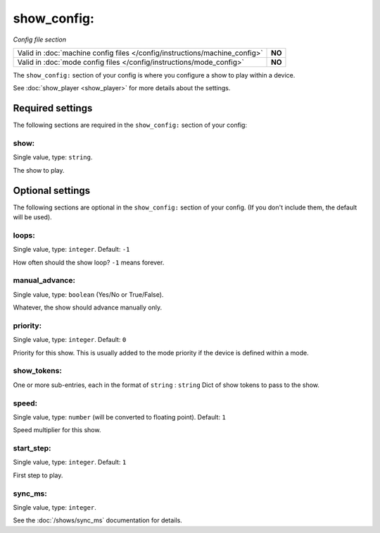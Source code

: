 show_config:
============

*Config file section*

+----------------------------------------------------------------------------+---------+
| Valid in :doc:`machine config files </config/instructions/machine_config>` | **NO**  |
+----------------------------------------------------------------------------+---------+
| Valid in :doc:`mode config files </config/instructions/mode_config>`       | **NO**  |
+----------------------------------------------------------------------------+---------+

.. overview

The ``show_config:`` section of your config is where you configure a show to play within a device.

See :doc:`show_player <show_player>` for more details about the settings.


Required settings
-----------------

The following sections are required in the ``show_config:`` section of your config:

show:
~~~~~
Single value, type: ``string``.

The show to play.


Optional settings
-----------------

The following sections are optional in the ``show_config:`` section of your config. (If you don't include them, the default will be used).

loops:
~~~~~~
Single value, type: ``integer``. Default: ``-1``

How often should the show loop? ``-1`` means forever.

manual_advance:
~~~~~~~~~~~~~~~
Single value, type: ``boolean`` (Yes/No or True/False).

Whatever, the show should advance manually only.

priority:
~~~~~~~~~
Single value, type: ``integer``. Default: ``0``

Priority for this show.
This is usually added to the mode priority if the device is defined within a
mode.

show_tokens:
~~~~~~~~~~~~
One or more sub-entries, each in the format of ``string`` : ``string``
Dict of show tokens to pass to the show.

speed:
~~~~~~
Single value, type: ``number`` (will be converted to floating point). Default: ``1``

Speed multiplier for this show.

start_step:
~~~~~~~~~~~
Single value, type: ``integer``. Default: ``1``

First step to play.

sync_ms:
~~~~~~~~
Single value, type: ``integer``.

See the :doc:`/shows/sync_ms` documentation for details.


